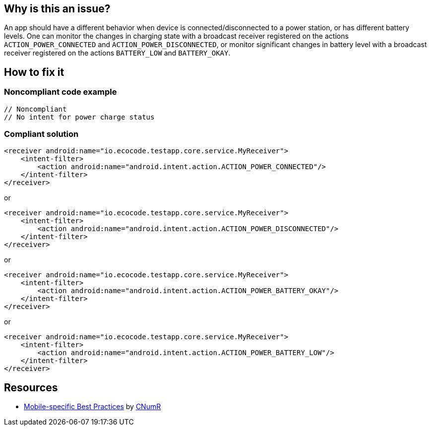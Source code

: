:!sectids:

== Why is this an issue?

An app should have a different behavior when device is connected/disconnected to a power station, or has different battery levels. One can monitor the changes in charging state with a broadcast receiver registered on the actions `ACTION_POWER_CONNECTED` and `ACTION_POWER_DISCONNECTED`, or monitor significant changes in battery level with a broadcast receiver registered on the actions `BATTERY_LOW` and `BATTERY_OKAY`.

== How to fix it

=== Noncompliant code example

[source,xml]
----
// Noncompliant
// No intent for power charge status
----

=== Compliant solution

[source,xml]
----
<receiver android:name="io.ecocode.testapp.core.service.MyReceiver">
    <intent-filter>
        <action android:name="android.intent.action.ACTION_POWER_CONNECTED"/>
    </intent-filter>
</receiver>
----

or

[source,xml]
----
<receiver android:name="io.ecocode.testapp.core.service.MyReceiver">
    <intent-filter>
        <action android:name="android.intent.action.ACTION_POWER_DISCONNECTED"/>
    </intent-filter>
</receiver>
----

or

[source,xml]
----
<receiver android:name="io.ecocode.testapp.core.service.MyReceiver">
    <intent-filter>
        <action android:name="android.intent.action.ACTION_POWER_BATTERY_OKAY"/>
    </intent-filter>
</receiver>
----

or

[source,xml]
----
<receiver android:name="io.ecocode.testapp.core.service.MyReceiver">
    <intent-filter>
        <action android:name="android.intent.action.ACTION_POWER_BATTERY_LOW"/>
    </intent-filter>
</receiver>
----

== Resources

- https://github.com/cnumr/best-practices-mobile[Mobile-specific Best Practices] by https://collectif.greenit.fr/index_en.html[CNumR]


